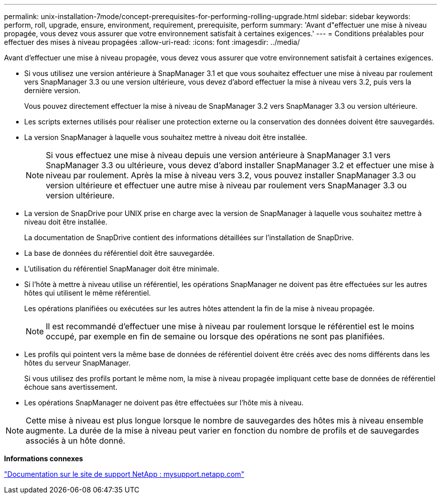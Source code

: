 ---
permalink: unix-installation-7mode/concept-prerequisites-for-performing-rolling-upgrade.html 
sidebar: sidebar 
keywords: perform, roll, upgrade, ensure, environment, requirement, prerequisite, perform 
summary: 'Avant d"effectuer une mise à niveau propagée, vous devez vous assurer que votre environnement satisfait à certaines exigences.' 
---
= Conditions préalables pour effectuer des mises à niveau propagées
:allow-uri-read: 
:icons: font
:imagesdir: ../media/


[role="lead"]
Avant d'effectuer une mise à niveau propagée, vous devez vous assurer que votre environnement satisfait à certaines exigences.

* Si vous utilisez une version antérieure à SnapManager 3.1 et que vous souhaitez effectuer une mise à niveau par roulement vers SnapManager 3.3 ou une version ultérieure, vous devez d'abord effectuer la mise à niveau vers 3.2, puis vers la dernière version.
+
Vous pouvez directement effectuer la mise à niveau de SnapManager 3.2 vers SnapManager 3.3 ou version ultérieure.

* Les scripts externes utilisés pour réaliser une protection externe ou la conservation des données doivent être sauvegardés.
* La version SnapManager à laquelle vous souhaitez mettre à niveau doit être installée.
+

NOTE: Si vous effectuez une mise à niveau depuis une version antérieure à SnapManager 3.1 vers SnapManager 3.3 ou ultérieure, vous devez d'abord installer SnapManager 3.2 et effectuer une mise à niveau par roulement. Après la mise à niveau vers 3.2, vous pouvez installer SnapManager 3.3 ou version ultérieure et effectuer une autre mise à niveau par roulement vers SnapManager 3.3 ou version ultérieure.

* La version de SnapDrive pour UNIX prise en charge avec la version de SnapManager à laquelle vous souhaitez mettre à niveau doit être installée.
+
La documentation de SnapDrive contient des informations détaillées sur l'installation de SnapDrive.

* La base de données du référentiel doit être sauvegardée.
* L'utilisation du référentiel SnapManager doit être minimale.
* Si l'hôte à mettre à niveau utilise un référentiel, les opérations SnapManager ne doivent pas être effectuées sur les autres hôtes qui utilisent le même référentiel.
+
Les opérations planifiées ou exécutées sur les autres hôtes attendent la fin de la mise à niveau propagée.

+

NOTE: Il est recommandé d'effectuer une mise à niveau par roulement lorsque le référentiel est le moins occupé, par exemple en fin de semaine ou lorsque des opérations ne sont pas planifiées.

* Les profils qui pointent vers la même base de données de référentiel doivent être créés avec des noms différents dans les hôtes du serveur SnapManager.
+
Si vous utilisez des profils portant le même nom, la mise à niveau propagée impliquant cette base de données de référentiel échoue sans avertissement.

* Les opérations SnapManager ne doivent pas être effectuées sur l'hôte mis à niveau.



NOTE: Cette mise à niveau est plus longue lorsque le nombre de sauvegardes des hôtes mis à niveau ensemble augmente. La durée de la mise à niveau peut varier en fonction du nombre de profils et de sauvegardes associés à un hôte donné.

*Informations connexes*

http://mysupport.netapp.com/["Documentation sur le site de support NetApp : mysupport.netapp.com"^]
